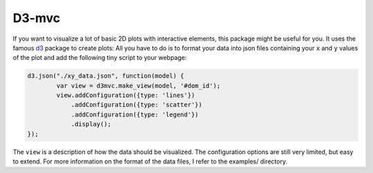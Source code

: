 ======
D3-mvc
======

If you want to visualize a lot of basic 2D plots with
interactive elements, this package might be useful for
you. It uses the famous `d3`_ package to create plots:
All you have to do is to format your data into json files
containing your ``x`` and ``y`` values of the plot and add the following tiny script to your webpage:

.. code:: javascript

    d3.json("./xy_data.json", function(model) {
            var view = d3mvc.make_view(model, '#dom_id');
            view.addConfiguration({type: 'lines'})
                .addConfiguration({type: 'scatter'})
                .addConfiguration({type: 'legend'})
                .display();
    });
..

The ``view`` is a description of how the data should be visualized.  The configuration options are still very limited, but easy to extend.  For more information on the format of the data files, I refer to the examples/ directory.

.. _d3: http://d3js.org/

